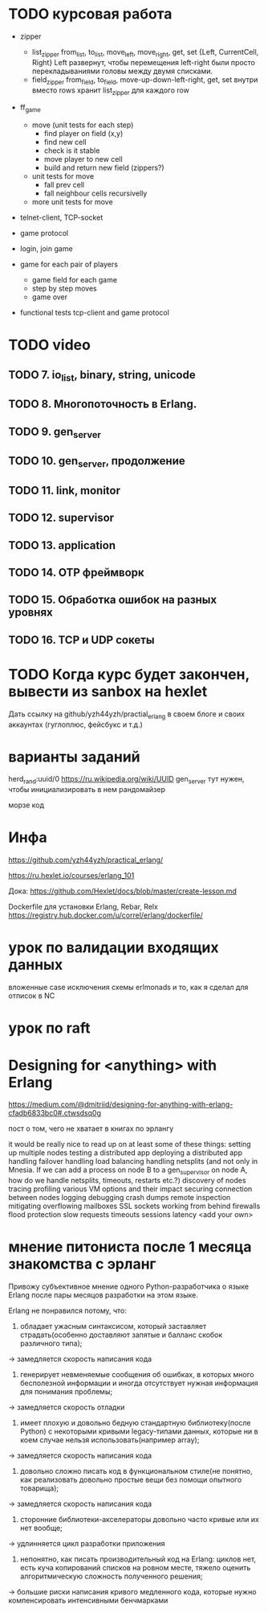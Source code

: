 * TODO курсовая работа
- zipper
  - list_zipper from_list, to_list, move_left, move_right, get, set
    {Left, CurrentCell, Right}
    Left развернут, чтобы перемещения left-right были просто перекладываниями головы между двумя списками.
  - field_zipper from_field, to_field, move-up-down-left-right, get, set
    внутри вместо rows хранит list_zipper для каждого row

- ff_game
  - move (unit tests for each step)
    + find player on field (x,y)
    - find new cell
    - check is it stable
    - move player to new cell
    - build and return new field (zippers?)
  - unit tests for move
    - fall prev cell
    - fall neighbour cells recursivelly
  - more unit tests for move

- telnet-client, TCP-socket
- game protocol

- login, join game

- game for each pair of players
  - game field for each game
  - step by step moves
  - game over

- functional tests
  tcp-client and game protocol


* TODO video

** TODO 7. io_list, binary, string, unicode

** TODO 8. Многопоточность в Erlang.

** TODO 9. gen_server

** TODO 10. gen_server, продолжение

** TODO 11. link, monitor

** TODO 12. supervisor

** TODO 13. application

** TODO 14. OTP фреймворк

** TODO 15. Обработка ошибок на разных уровнях

** TODO 16. TCP и UDP сокеты


* TODO Когда курс будет закончен, вывести из sanbox на hexlet
  Дать ссылку на github/yzh44yzh/practial_erlang в своем блоге и своих аккаунтах (гуглоплюс, фейсбукс и т.д.)


* варианты заданий

herd_rand:uuid/0
https://ru.wikipedia.org/wiki/UUID
gen_server тут нужен, чтобы инициализировать в нем рандомайзер

морзе код



* Инфа

https://github.com/yzh44yzh/practical_erlang/

https://ru.hexlet.io/courses/erlang_101

Дока:
https://github.com/Hexlet/docs/blob/master/create-lesson.md

Dockerfile для установки Erlang, Rebar, Relx
https://registry.hub.docker.com/u/correl/erlang/dockerfile/


* урок по валидации входящих данных
вложенные case
исключения
схемы
erlmonads
и то, как я сделал для отписок в NC


* урок по raft


* Designing for <anything> with Erlang
https://medium.com/@dmitriid/designing-for-anything-with-erlang-cfadb6833bc0#.ctwsdsq0g

пост о том, чего не хватает в книгах по эрлангу

it would be really nice to read up on at least some of these things:
    setting up multiple nodes
    testing a distributed app
    deploying a distributed app
    handling failover
    handling load balancing
    handling netsplits (and not only in Mnesia. If we can add a process on node B to a gen_supervisor on node A, how do we handle netsplits, timeouts, restarts etc.?)
    discovery of nodes
    tracing
    profiling
    various VM options and their impact
    securing connection between nodes
    logging
    debugging
    crash dumps
    remote inspection
    mitigating overflowing mailboxes
    SSL
    sockets
    working from behind firewalls
    flood protection
    slow requests
    timeouts
    sessions
    latency
    <add your own>


* мнение питониста после 1 месяца знакомства с эрланг


Привожу субъективное мнение одного Python-разработчика о языке Erlang после пары месяцов разработки на этом языке.

Erlang не понравился потому, что:
1) обладает ужасным синтаксисом, который заставляет страдать(особенно доставляют запятые и балланс скобок различного типа);
-> замедляется скорость написания кода

2) генерирует невменяемые сообщения об ошибках, в которых много бесполезной информации и иногда отсутствует нужная информация для понимания проблемы;
-> замедляется скорость отладки

3) имеет плохую и довольно бедную стандартную библиотеку(после Python) с некоторыми кривыми legacy-типами данных, которые ни в коем случае нельзя использовать(например array);
-> замедляется скорость написания кода

4) довольно сложно писать код в функциональном стиле(не понятно, как реализовать довольно простые вещи без помощи опытного товарища);
-> замедляется скорость написания кода

5) сторонние библиотеки-акселераторы довольно часто кривые или их нет вообще;
-> удлинняется цикл разработки приложения

6) непонятно, как писать производительный код на Erlang: циклов нет, есть куча копирований списков на ровном месте,  тяжело оценить алгоритмическую сложность полученного решения;
-> большие риски написания кривого медленного кода, которые нужно компенсировать интенсивными бенчмарками

